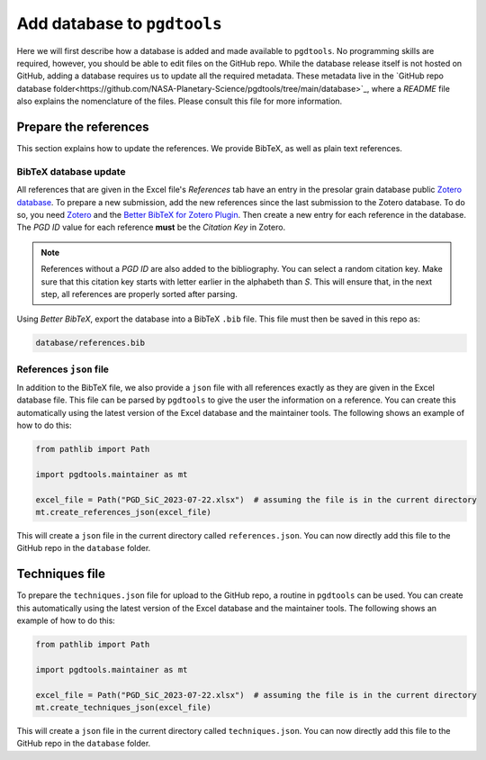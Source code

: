 ============================
Add database to ``pgdtools``
============================

Here we will first describe how a database is added and made available to ``pgdtools``.
No programming skills are required, however, you should be able to edit files on the GitHub repo.
While the database release itself is not hosted on GitHub,
adding a database requires us to update all the required metadata.
These metadata live in the
`GitHub repo database folder<https://github.com/NASA-Planetary-Science/pgdtools/tree/main/database>`_,
where a `README` file also explains the nomenclature of the files.
Please consult this file for more information.

----------------------
Prepare the references
----------------------

This section explains how to update the references.
We provide BibTeX, as well as plain text references.

++++++++++++++++++++++
BibTeX database update
++++++++++++++++++++++

All references that are given in the Excel file's `References` tab
have an entry in the presolar grain database public
`Zotero database <https://www.zotero.org/groups/4928655/presolar_grain_database>`_.
To prepare a new submission,
add the new references since the last submission to the Zotero database.
To do so,
you need `Zotero <https://www.zotero.org>`_
and the
`Better BibTeX for Zotero Plugin <https://retorque.re/zotero-better-bibtex/>`_.
Then create a new entry for each reference in the database.
The `PGD ID` value for each reference **must** be
the `Citation Key` in Zotero.

.. note::

    References without a `PGD ID` are also added to the bibliography.
    You can select a random citation key.
    Make sure that this citation key starts with letter earlier in the alphabeth than `S`.
    This will ensure that, in the next step, all references are properly sorted after parsing.

Using `Better BibTeX`, export the database into a BibTeX ``.bib`` file.
This file must then be saved in this repo as:

.. code-block::

    database/references.bib

++++++++++++++++++++++++
References ``json`` file
++++++++++++++++++++++++

In addition to the BibTeX file,
we also provide a ``json`` file with all references exactly as they are given in the Excel database file.
This file can be parsed by ``pgdtools`` to give the user the information on a reference.
You can create this automatically using the latest version of the Excel database and the maintainer tools.
The following shows an example of how to do this:

.. code-block:: python

    from pathlib import Path

    import pgdtools.maintainer as mt

    excel_file = Path("PGD_SiC_2023-07-22.xlsx")  # assuming the file is in the current directory
    mt.create_references_json(excel_file)

This will create a ``json`` file in the current directory called ``references.json``.
You can now directly add this file to the GitHub repo
in the ``database`` folder.

---------------
Techniques file
---------------

To prepare the ``techniques.json`` file for upload to the GitHub repo,
a routine in ``pgdtools`` can be used.
You can create this automatically using the latest version of the Excel database and the maintainer tools.
The following shows an example of how to do this:

.. code-block:: python

    from pathlib import Path

    import pgdtools.maintainer as mt

    excel_file = Path("PGD_SiC_2023-07-22.xlsx")  # assuming the file is in the current directory
    mt.create_techniques_json(excel_file)

This will create a ``json`` file in the current directory called ``techniques.json``.
You can now directly add this file to the GitHub repo
in the ``database`` folder.
